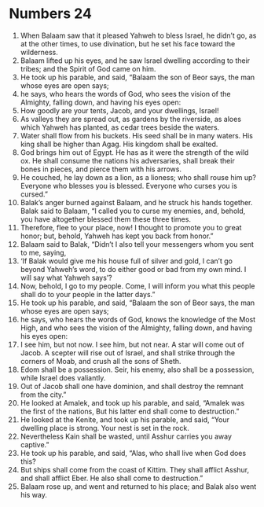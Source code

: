 ﻿
* Numbers 24
1. When Balaam saw that it pleased Yahweh to bless Israel, he didn’t go, as at the other times, to use divination, but he set his face toward the wilderness. 
2. Balaam lifted up his eyes, and he saw Israel dwelling according to their tribes; and the Spirit of God came on him. 
3. He took up his parable, and said, “Balaam the son of Beor says, the man whose eyes are open says; 
4. he says, who hears the words of God, who sees the vision of the Almighty, falling down, and having his eyes open: 
5. How goodly are your tents, Jacob, and your dwellings, Israel! 
6. As valleys they are spread out, as gardens by the riverside, as aloes which Yahweh has planted, as cedar trees beside the waters. 
7. Water shall flow from his buckets. His seed shall be in many waters. His king shall be higher than Agag. His kingdom shall be exalted. 
8. God brings him out of Egypt. He has as it were the strength of the wild ox. He shall consume the nations his adversaries, shall break their bones in pieces, and pierce them with his arrows. 
9. He couched, he lay down as a lion, as a lioness; who shall rouse him up? Everyone who blesses you is blessed. Everyone who curses you is cursed.” 
10. Balak’s anger burned against Balaam, and he struck his hands together. Balak said to Balaam, “I called you to curse my enemies, and, behold, you have altogether blessed them these three times. 
11. Therefore, flee to your place, now! I thought to promote you to great honor; but, behold, Yahweh has kept you back from honor.” 
12. Balaam said to Balak, “Didn’t I also tell your messengers whom you sent to me, saying, 
13. ‘If Balak would give me his house full of silver and gold, I can’t go beyond Yahweh’s word, to do either good or bad from my own mind. I will say what Yahweh says’? 
14. Now, behold, I go to my people. Come, I will inform you what this people shall do to your people in the latter days.” 
15. He took up his parable, and said, “Balaam the son of Beor says, the man whose eyes are open says; 
16. he says, who hears the words of God, knows the knowledge of the Most High, and who sees the vision of the Almighty, falling down, and having his eyes open: 
17. I see him, but not now. I see him, but not near. A star will come out of Jacob. A scepter will rise out of Israel, and shall strike through the corners of Moab, and crush all the sons of Sheth. 
18. Edom shall be a possession. Seir, his enemy, also shall be a possession, while Israel does valiantly. 
19. Out of Jacob shall one have dominion, and shall destroy the remnant from the city.” 
20. He looked at Amalek, and took up his parable, and said, “Amalek was the first of the nations, But his latter end shall come to destruction.” 
21. He looked at the Kenite, and took up his parable, and said, “Your dwelling place is strong. Your nest is set in the rock. 
22. Nevertheless Kain shall be wasted, until Asshur carries you away captive.” 
23. He took up his parable, and said, “Alas, who shall live when God does this? 
24. But ships shall come from the coast of Kittim. They shall afflict Asshur, and shall afflict Eber. He also shall come to destruction.” 
25. Balaam rose up, and went and returned to his place; and Balak also went his way. 
